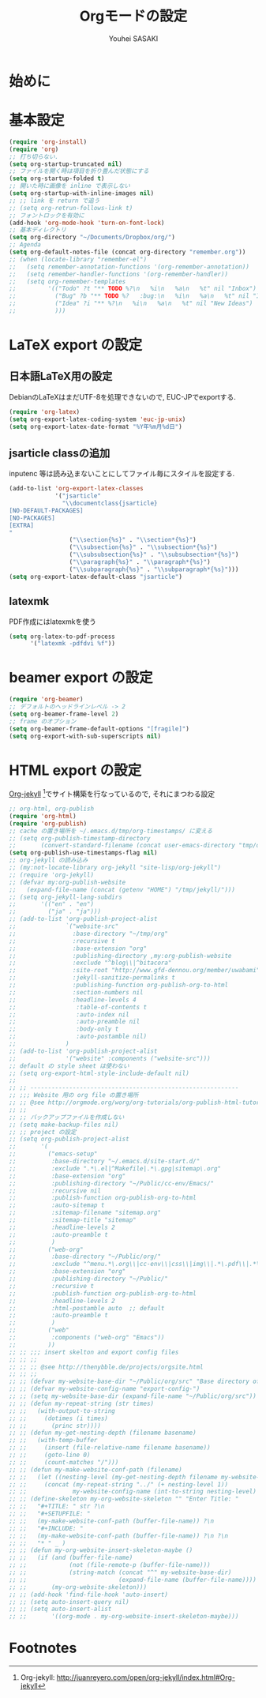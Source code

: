 # -*- mode: org; coding: utf-8-unix; indent-tabs-mode: nil -*-
#
# Copyright(C) Youhei SASAKI All rights reserved.
# $Lastupdate: 2012/04/04 09:29:51$
# License: Expat
#
#+TITLE: Orgモードの設定
#+AUTHOR: Youhei SASAKI
#+EMAIL: uwabami@gfd-dennou.org
* 始めに
* 基本設定
  #+BEGIN_SRC emacs-lisp
    (require 'org-install)
    (require 'org)
    ;; 打ち切らない.
    (setq org-startup-truncated nil)
    ;; ファイルを開く時は項目を折り畳んだ状態にする
    (setq org-startup-folded t)
    ;; 開いた時に画像を inline で表示しない
    (setq org-startup-with-inline-images nil)
    ;; ;; link を return で追う
    ;; (setq org-retrun-follows-link t)
    ;; フォントロックを有効に
    (add-hook 'org-mode-hook 'turn-on-font-lock)
    ;; 基本ディレクトリ
    (setq org-directory "~/Documents/Dropbox/org/")
    ;; Agenda
    (setq org-default-notes-file (concat org-directory "remember.org"))
    ;; (when (locate-library "remember-el")
    ;;   (setq remember-annotation-functions '(org-remember-annotation))
    ;;   (setq remember-handler-functions '(org-remember-handler))
    ;;   (setq org-remember-templates
    ;;         '(("Todo" ?t "** TODO %?\n   %i\n   %a\n   %t" nil "Inbox")
    ;;           ("Bug" ?b "** TODO %?   :bug:\n   %i\n   %a\n   %t" nil "Inbox")
    ;;           ("Idea" ?i "** %?\n   %i\n   %a\n   %t" nil "New Ideas")
    ;;           )))
  #+END_SRC
* LaTeX export の設定
** 日本語LaTeX用の設定
   DebianのLaTeXはまだUTF-8を処理できないので, EUC-JPでexportする.
   #+BEGIN_SRC emacs-lisp
     (require 'org-latex)
     (setq org-export-latex-coding-system 'euc-jp-unix)
     (setq org-export-latex-date-format "%Y年%m月%d日")
   #+END_SRC
** jsarticle classの追加
   inputenc 等は読み込まないことにしてファイル毎にスタイルを設定する.
   #+BEGIN_SRC emacs-lisp
     (add-to-list 'org-export-latex-classes
                  '("jsarticle"
                    "\\documentclass{jsarticle}
     [NO-DEFAULT-PACKAGES]
     [NO-PACKAGES]
     [EXTRA]
     "
                      ("\\section{%s}" . "\\section*{%s}")
                      ("\\subsection{%s}" . "\\subsection*{%s}")
                      ("\\subsubsection{%s}" . "\\subsubsection*{%s}")
                      ("\\paragraph{%s}" . "\\paragraph*{%s}")
                      ("\\subparagraph{%s}" . "\\subparagraph*{%s}")))
     (setq org-export-latex-default-class "jsarticle")
   #+END_SRC
** latexmk
   PDF作成にはlatexmkを使う
   #+BEGIN_SRC emacs-lisp
     (setq org-latex-to-pdf-process
           '("latexmk -pdfdvi %f"))
   #+END_SRC
* beamer export の設定
  #+BEGIN_SRC emacs-lisp
    (require 'org-beamer)
    ;; デフォルトのヘッドラインレベル -> 2
    (setq org-beamer-frame-level 2)
    ;; frame のオプション
    (setq org-beamer-frame-default-options "[fragile]")
    (setq org-export-with-sub-superscripts nil)
  #+END_SRC
* HTML export の設定
  [[http://juanreyero.com/open/org-jekyll/index.html#Org-jekyll][Org-jekyll]] [fn:1]でサイト構築を行なっているので, それにまつわる設定
  #+BEGIN_SRC emacs-lisp
    ;; org-html, org-publish
    (require 'org-html)
    (require 'org-publish)
    ;; cache の置き場所を ~/.emacs.d/tmp/org-timestamps/ に変える
    ;; (setq org-publish-timestamp-directory
    ;;       (convert-standard-filename (concat user-emacs-directory "tmp/org-timestamps/")))
    (setq org-publish-use-timestamps-flag nil)
    ;; org-jekyll の読み込み
    ;; (my:not-locate-library org-jekyll "site-lisp/org-jekyll")
    ;; (require 'org-jekyll)
    ;; (defvar my:org-publish-website
    ;;   (expand-file-name (concat (getenv "HOME") "/tmp/jekyll/")))
    ;; (setq org-jekyll-lang-subdirs
    ;;       '(("en" . "en")
    ;;         ("ja" . "ja")))
    ;; (add-to-list 'org-publish-project-alist
    ;;              `("website-src"
    ;;                :base-directory "~/tmp/org"
    ;;                :recursive t
    ;;                :base-extension "org"
    ;;                :publishing-directory ,my:org-publish-website
    ;;                :exclude "^blog\\|^bitacora"
    ;;                :site-root "http://www.gfd-dennou.org/member/uwabami"
    ;;                :jekyll-sanitize-permalinks t
    ;;                :publishing-function org-publish-org-to-html
    ;;                :section-numbers nil
    ;;                :headline-levels 4
    ;;                 :table-of-contents t
    ;;                 :auto-index nil
    ;;                 :auto-preamble nil
    ;;                 :body-only t
    ;;                 :auto-postamble nil)
    ;;              )
    ;; (add-to-list 'org-publish-project-alist
    ;;              '("website" :components ("website-src")))
    ;; default の style sheet は使わない
    ;; (setq org-export-html-style-include-default nil)
    ;;
    ;; ;; -----------------------------------------------------------
    ;; ;;; Website 用の org file の置き場所
    ;; ;; @see http://orgmode.org/worg/org-tutorials/org-publish-html-tutorial.html
    ;; ;;
    ;; ;; バックアップファイルを作成しない
    ;; (setq make-backup-files nil)
    ;; ;; project の設定
    ;; (setq org-publish-project-alist
    ;;       '(
    ;;         ("emacs-setup"
    ;;          :base-directory "~/.emacs.d/site-start.d/"
    ;;          :exclude ".*\.el|^Makefile|.*\.gpg|sitemap\.org"
    ;;          :base-extension "org"
    ;;          :publishing-directory "~/Public/cc-env/Emacs/"
    ;;          :recursive nil
    ;;          :publish-function org-publish-org-to-html
    ;;          :auto-sitemap t
    ;;          :sitemap-filename "sitemap.org"
    ;;          :sitemap-title "sitemap"
    ;;          :headline-levels 2
    ;;          :auto-preamble t
    ;;          )
    ;;         ("web-org"
    ;;          :base-directory "~/Public/org/"
    ;;          :exclude "^menu.*\.org\\|cc-env\\|css\\|img\\|.*\.pdf\\|.*\.tex"
    ;;          :base-extension "org"
    ;;          :publishing-directory "~/Public/"
    ;;          :recursive t
    ;;          :publish-function org-publish-org-to-html
    ;;          :headline-levels 2
    ;;          :html-postamble auto  ;; default
    ;;          :auto-preamble t
    ;;          )
    ;;         ("web"
    ;;          :components ("web-org" "Emacs"))
    ;;         ))
    ;; ;; ;;; insert skelton and export config files
    ;; ;; ;;
    ;; ;; ;; @see http://thenybble.de/projects/orgsite.html
    ;; ;; ;;
    ;; ;; (defvar my-website-base-dir "~/Public/org/src" "Base directory of Website")
    ;; ;; (defvar my-website-config-name "export-config-")
    ;; ;; (setq my-website-base-dir (expand-file-name "~/Public/org/src"))
    ;; ;; (defun my-repeat-string (str times)
    ;; ;;   (with-output-to-string
    ;; ;;     (dotimes (i times)
    ;; ;;       (princ str))))
    ;; ;; (defun my-get-nesting-depth (filename basename)
    ;; ;;   (with-temp-buffer
    ;; ;;     (insert (file-relative-name filename basename))
    ;; ;;     (goto-line 0)
    ;; ;;     (count-matches "/")))
    ;; ;; (defun my-make-website-conf-path (filename)
    ;; ;;   (let ((nesting-level (my-get-nesting-depth filename my-website-base-dir)))
    ;; ;;     (concat (my-repeat-string "../" (+ nesting-level 1))
    ;; ;;             my-website-config-name (int-to-string nesting-level) ".org")))
    ;; ;; (define-skeleton my-org-website-skeleton "" "Enter Title: "
    ;; ;;   "#+TITLE: " str ?\n
    ;; ;;   "#+SETUPFILE: "
    ;; ;;   (my-make-website-conf-path (buffer-file-name)) ?\n
    ;; ;;   "#+INCLUDE: "
    ;; ;;   (my-make-website-conf-path (buffer-file-name)) ?\n ?\n
    ;; ;;   "* " _ )
    ;; ;; (defun my-org-website-insert-skeleton-maybe ()
    ;; ;;   (if (and (buffer-file-name)
    ;; ;;            (not (file-remote-p (buffer-file-name)))
    ;; ;;            (string-match (concat "^" my-website-base-dir)
    ;; ;;                          (expand-file-name (buffer-file-name))))
    ;; ;;       (my-org-website-skeleton)))
    ;; ;; (add-hook 'find-file-hook 'auto-insert)
    ;; ;; (setq auto-insert-query nil)
    ;; ;; (setq auto-insert-alist
    ;; ;;       '((org-mode . my-org-website-insert-skeleton-maybe)))
  #+END_SRC

* Footnotes

[fn:1] Org-jekyll: [[http://juanreyero.com/open/org-jekyll/index.html#Org-jekyll]]
